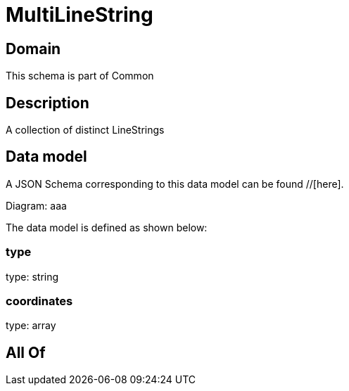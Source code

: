 = MultiLineString

[#domain]
== Domain

This schema is part of Common

[#description]
== Description
A collection of distinct LineStrings


[#data_model]
== Data model

A JSON Schema corresponding to this data model can be found //[here].

Diagram:
aaa

The data model is defined as shown below:


=== type
type: string


=== coordinates
type: array


[#all_of]
== All Of

